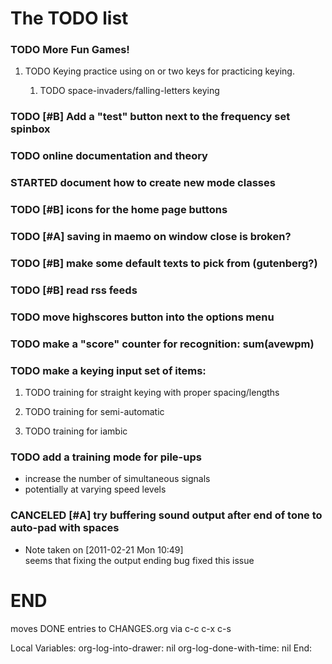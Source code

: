 * The TODO list
*** TODO More Fun Games!
***** TODO Keying practice using on or two keys for practicing keying.
******* TODO space-invaders/falling-letters keying
*** TODO [#B] Add a "test" button next to the frequency set spinbox
*** TODO online documentation and theory
*** STARTED document how to create new mode classes
*** TODO [#B] icons for the home page buttons
*** TODO [#A] saving in maemo on window close is broken?
*** TODO [#B] make some default texts to pick from (gutenberg?)
*** TODO [#B] read rss feeds
*** TODO move highscores button into the options menu
*** TODO make a "score" counter for recognition: sum(avewpm)
*** TODO make a keying input set of items:
***** TODO training for straight keying with proper spacing/lengths
***** TODO training for semi-automatic
***** TODO training for iambic
*** TODO add a training mode for pile-ups
    + increase the number of simultaneous signals
    + potentially at varying speed levels
*** CANCELED [#A] try buffering sound output after end of tone to auto-pad with spaces
    - Note taken on [2011-02-21 Mon 10:49] \\
      seems that fixing the output ending bug fixed this issue
* END
  moves DONE entries to CHANGES.org via c-c c-x c-s
#+ARCHIVE: CHANGES.org::* Next Version: 0.6
#+STARTUP: nologdone nologrefile

Local Variables:
org-log-into-drawer: nil
org-log-done-with-time: nil
End:
